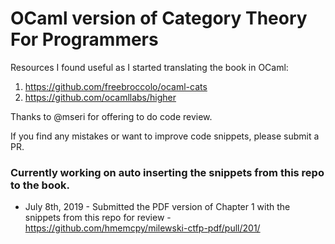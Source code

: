 * OCaml version of Category Theory For Programmers

Resources I found useful as I started translating the book in OCaml:
1. https://github.com/freebroccolo/ocaml-cats
2. https://github.com/ocamllabs/higher

Thanks to @mseri for offering to do code review.

If you find any mistakes or want to improve code snippets, please submit a PR.

*** Currently working on auto inserting the snippets from this repo to the book.

- July 8th, 2019 - Submitted the PDF version of Chapter 1 with the snippets from this repo for review - https://github.com/hmemcpy/milewski-ctfp-pdf/pull/201/
